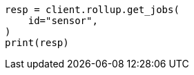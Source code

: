 // This file is autogenerated, DO NOT EDIT
// rollup/apis/get-job.asciidoc:88

[source, python]
----
resp = client.rollup.get_jobs(
    id="sensor",
)
print(resp)
----
